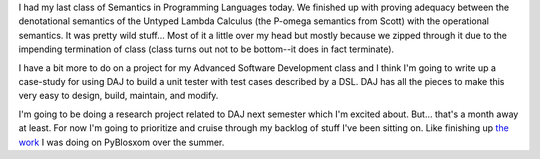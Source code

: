 .. title: Status 12/07/2006
.. slug: status.12072006
.. date: 2006-12-07 21:33:05
.. tags: content, life

I had my last class of Semantics in Programming Languages today. We
finished up with proving adequacy between the denotational semantics of
the Untyped Lambda Calculus (the P-omega semantics from Scott) with the
operational semantics. It was pretty wild stuff... Most of it a little
over my head but mostly because we zipped through it due to the
impending termination of class (class turns out not to be bottom--it
does in fact terminate).

I have a bit more to do on a project for my Advanced Software
Development class and I think I'm going to write up a case-study for
using DAJ to build a unit tester with test cases described by a DSL. DAJ
has all the pieces to make this very easy to design, build, maintain,
and modify.

I'm going to be doing a research project related to DAJ next semester
which I'm excited about. But... that's a month away at least. For now
I'm going to prioritize and cruise through my backlog of stuff I've been
sitting on. Like finishing up `the
work <http://bluesock.org/~willkg/blog/dev/pyblosxom/cleaningitup2.html>`__
I was doing on PyBlosxom over the summer.
